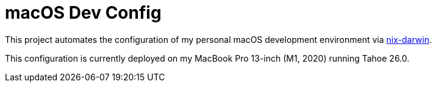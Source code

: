 :project-name: macOS Dev Config
:nix-darwin-url: https://github.com/nix-darwin/nix-darwin

= {project-name}

This project automates the configuration of my personal macOS development environment via
{nix-darwin-url}[nix-darwin].

This configuration is currently deployed on my MacBook Pro 13-inch (M1, 2020) running Tahoe
26.0.
